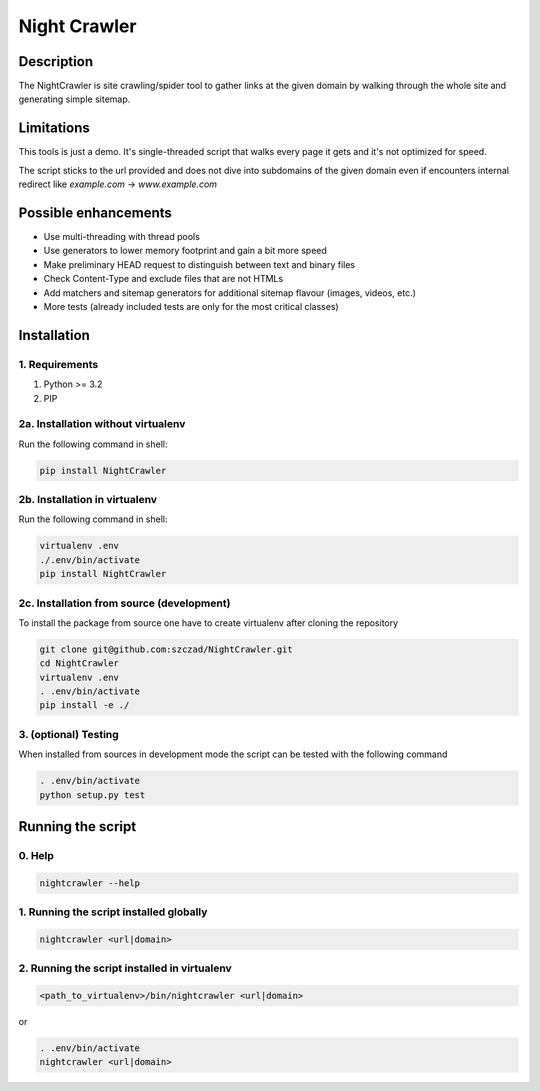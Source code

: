 Night Crawler
=============

Description
-----------

The NightCrawler is site crawling/spider tool to gather links at the given domain by walking through
the whole site and generating simple sitemap.

Limitations
-----------

This tools is just a demo. It's single-threaded script that walks every page it gets and it's
not optimized for speed.

The script sticks to the url provided and does not dive into subdomains of the given domain
even if encounters internal redirect like `example.com` -> `www.example.com`

Possible enhancements
---------------------

* Use multi-threading with thread pools
* Use generators to lower memory footprint and gain a bit more speed
* Make preliminary HEAD request to distinguish between text and binary files
* Check Content-Type and exclude files that are not HTMLs
* Add matchers and sitemap generators for additional sitemap flavour (images, videos, etc.)
* More tests (already included tests are only for the most critical classes)

Installation
------------

1. Requirements
~~~~~~~~~~~~~~~

1. Python >= 3.2
2. PIP

2a. Installation without virtualenv
~~~~~~~~~~~~~~~~~~~~~~~~~~~~~~~~~~~
Run the following command in shell:

.. code-block:: bash

  pip install NightCrawler

2b. Installation in virtualenv
~~~~~~~~~~~~~~~~~~~~~~~~~~~~~~

Run the following command in shell:

.. code-block:: bash

  virtualenv .env
  ./.env/bin/activate
  pip install NightCrawler

2c. Installation from source (development)
~~~~~~~~~~~~~~~~~~~~~~~~~~~~~~~~~~~~~~~~~~

To install the package from source one have to create virtualenv after cloning the repository

.. code-block:: bash

  git clone git@github.com:szczad/NightCrawler.git
  cd NightCrawler
  virtualenv .env
  . .env/bin/activate
  pip install -e ./

3. (optional) Testing
~~~~~~~~~~~~~~~~~~~~~

When installed from sources in development mode the script can be tested with the following command

.. code-block:: bash

  . .env/bin/activate
  python setup.py test

Running the script
------------------

0. Help
~~~~~~~

.. code-block:: bash

    nightcrawler --help

1. Running the script installed globally
~~~~~~~~~~~~~~~~~~~~~~~~~~~~~~~~~~~~~~~~

.. code-block:: bash

  nightcrawler <url|domain>

2. Running the script installed in virtualenv
~~~~~~~~~~~~~~~~~~~~~~~~~~~~~~~~~~~~~~~~~~~~~

.. code-block:: bash

    <path_to_virtualenv>/bin/nightcrawler <url|domain>

or

.. code-block:: bash

    . .env/bin/activate
    nightcrawler <url|domain>
